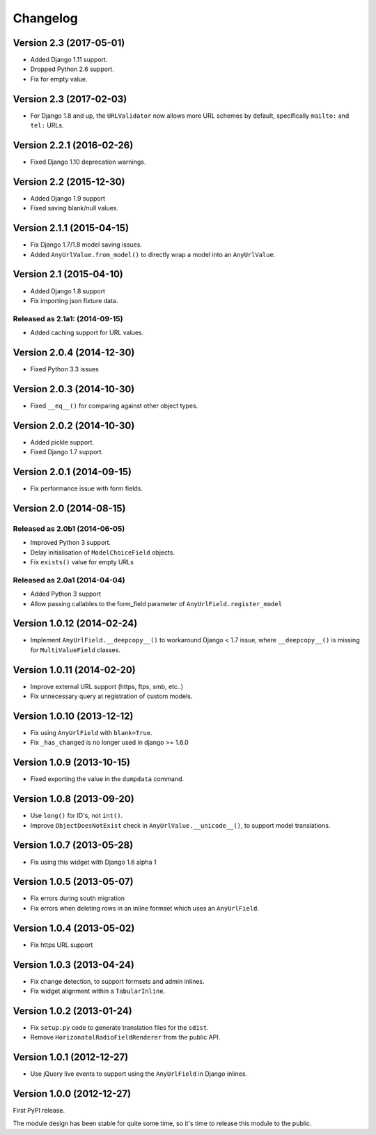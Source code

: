 Changelog
=========

Version 2.3 (2017-05-01)
------------------------

* Added Django 1.11 support.
* Dropped Python 2.6 support.
* Fix for empty value.


Version 2.3 (2017-02-03)
------------------------

* For Django 1.8 and up, the ``URLValidator`` now allows more
  URL schemes by default, specifically ``mailto:`` and ``tel:`` URLs.


Version 2.2.1 (2016-02-26)
--------------------------

* Fixed Django 1.10 deprecation warnings.


Version 2.2 (2015-12-30)
------------------------

* Added Django 1.9 support
* Fixed saving blank/null values.


Version 2.1.1 (2015-04-15)
--------------------------

* Fix Django 1.7/1.8 model saving issues.
* Added ``AnyUrlValue.from_model()`` to directly wrap a model into an ``AnyUrlValue``.


Version 2.1 (2015-04-10)
------------------------

* Added Django 1.8 support
* Fix importing json fixture data.

Released as 2.1a1: (2014-09-15)
~~~~~~~~~~~~~~~~~~~~~~~~~~~~~~~

* Added caching support for URL values.


Version 2.0.4 (2014-12-30)
--------------------------

* Fixed Python 3.3 issues


Version 2.0.3 (2014-10-30)
--------------------------

* Fixed ``__eq__()`` for comparing against other object types.


Version 2.0.2 (2014-10-30)
--------------------------

* Added pickle support.
* Fixed Django 1.7 support.


Version 2.0.1 (2014-09-15)
--------------------------

* Fix performance issue with form fields.


Version 2.0 (2014-08-15)
------------------------

Released as 2.0b1 (2014-06-05)
~~~~~~~~~~~~~~~~~~~~~~~~~~~~~~

* Improved Python 3 support.
* Delay initialisation of ``ModelChoiceField`` objects.
* Fix ``exists()`` value for empty URLs


Released as 2.0a1 (2014-04-04)
~~~~~~~~~~~~~~~~~~~~~~~~~~~~~~

* Added Python 3 support
* Allow passing callables to the form_field parameter of ``AnyUrlField.register_model``


Version 1.0.12 (2014-02-24)
---------------------------

* Implement ``AnyUrlField.__deepcopy__()`` to workaround Django < 1.7 issue,
  where ``__deepcopy__()`` is missing for ``MultiValueField`` classes.


Version 1.0.11 (2014-02-20)
---------------------------

* Improve external URL support (https, ftps, smb, etc..)
* Fix unnecessary query at registration of custom models.


Version 1.0.10 (2013-12-12)
---------------------------

* Fix using ``AnyUrlField`` with ``blank=True``.
* Fix ``_has_changed`` is no longer used in django >= 1.6.0


Version 1.0.9 (2013-10-15)
--------------------------

* Fixed exporting the value in the ``dumpdata`` command.


Version 1.0.8 (2013-09-20)
--------------------------

* Use ``long()`` for ID's, not ``int()``.
* Improve ``ObjectDoesNotExist`` check in ``AnyUrlValue.__unicode__()``, to support model translations.


Version 1.0.7 (2013-05-28)
--------------------------

* Fix using this widget with Django 1.6 alpha 1


Version 1.0.5 (2013-05-07)
--------------------------

* Fix errors during south migration
* Fix errors when deleting rows in an inline formset which uses an ``AnyUrlField``.


Version 1.0.4 (2013-05-02)
--------------------------

* Fix https URL support


Version 1.0.3 (2013-04-24)
--------------------------

* Fix change detection, to support formsets and admin inlines.
* Fix widget alignment within a ``TabularInline``.


Version 1.0.2 (2013-01-24)
--------------------------

* Fix ``setup.py`` code to generate translation files for the ``sdist``.
* Remove ``HorizonatalRadioFieldRenderer`` from the public API.


Version 1.0.1 (2012-12-27)
--------------------------

* Use jQuery live events to support using the ``AnyUrlField`` in Django inlines.



Version 1.0.0 (2012-12-27)
--------------------------

First PyPI release.

The module design has been stable for quite some time,
so it's time to release this module to the public.
